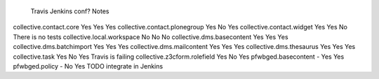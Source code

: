                                     Travis  Jenkins conf?   Notes
collective.contact.core             Yes     Yes     Yes
collective.contact.plonegroup       Yes     No      Yes
collective.contact.widget           Yes     Yes     No      There is no tests
collective.local.workspace          No      No      No
collective.dms.basecontent          Yes     Yes     Yes
collective.dms.batchimport          Yes     Yes     Yes
collective.dms.mailcontent          Yes     Yes     Yes
collective.dms.thesaurus            Yes     Yes     Yes
collective.task                     Yes     No      Yes     Travis is failing
collective.z3cform.rolefield        Yes     No      Yes
pfwbged.basecontent                 -       Yes     Yes
pfwbged.policy                      -       No      Yes     TODO integrate in Jenkins
